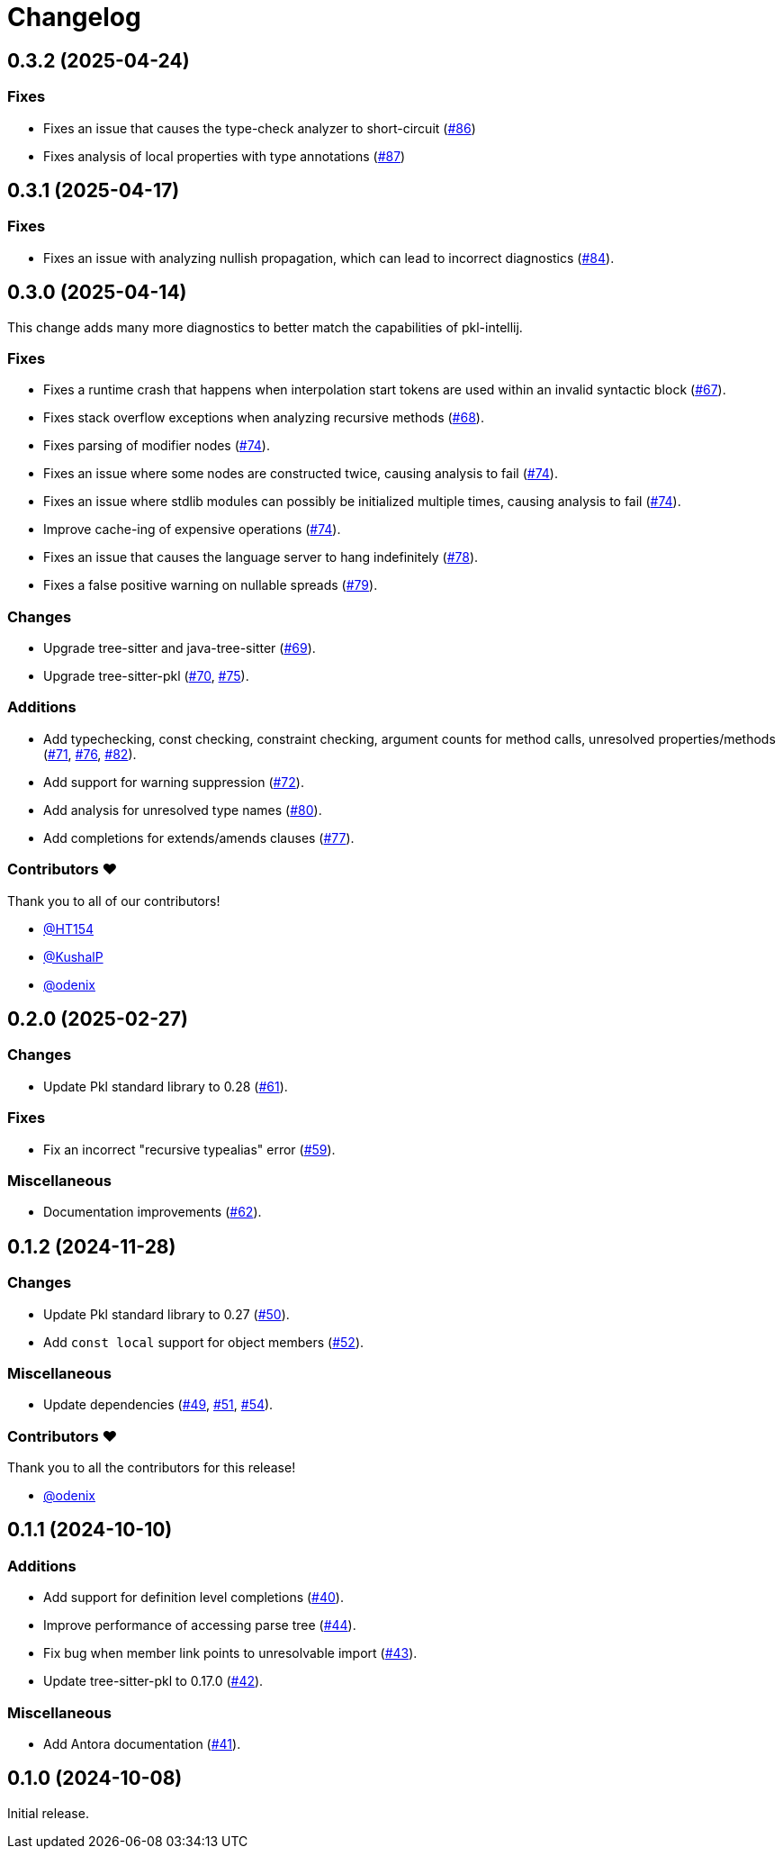 = Changelog

[[release-0.3.2]]
== 0.3.2 (2025-04-24)

=== Fixes

* Fixes an issue that causes the type-check analyzer to short-circuit (https://github.com/apple/pkl-lsp/pull/86[#86])
* Fixes analysis of local properties with type annotations (https://github.com/apple/pkl-lsp/pull/87[#87])

[[release-0.3.1]]
== 0.3.1 (2025-04-17)

=== Fixes

* Fixes an issue with analyzing nullish propagation, which can lead to incorrect diagnostics (https://github.com/apple/pkl-lsp/pull/84[#84]).

[[release-0.3.0]]
== 0.3.0 (2025-04-14)

This change adds many more diagnostics to better match the capabilities of pkl-intellij.

=== Fixes

* Fixes a runtime crash that happens when interpolation start tokens are used within an invalid syntactic block (https://github.com/apple/pkl-lsp/pull/67[#67]).
* Fixes stack overflow exceptions when analyzing recursive methods (https://github.com/apple/pkl-lsp/pull/68[#68]).
* Fixes parsing of modifier nodes (https://github.com/apple/pkl-lsp/pull/74[#74]).
* Fixes an issue where some nodes are constructed twice, causing analysis to fail (https://github.com/apple/pkl-lsp/pull/74[#74]).
* Fixes an issue where stdlib modules can possibly be initialized multiple times, causing analysis to fail (https://github.com/apple/pkl-lsp/pull/74[#74]).
* Improve cache-ing of expensive operations (https://github.com/apple/pkl-lsp/pull/74[#74]).
* Fixes an issue that causes the language server to hang indefinitely (https://github.com/apple/pkl-lsp/pull/78[#78]).
* Fixes a false positive warning on nullable spreads (https://github.com/apple/pkl-lsp/pull/79[#79]).

=== Changes

* Upgrade tree-sitter and java-tree-sitter (https://github.com/apple/pkl-lsp/pull/69[#69]).
* Upgrade tree-sitter-pkl (https://github.com/apple/pkl-lsp/pull/70[#70], https://github.com/apple/pkl-lsp/pull/75[#75]).

=== Additions

* Add typechecking, const checking, constraint checking, argument counts for method calls, unresolved properties/methods (https://github.com/apple/pkl-lsp/pull/71[#71], https://github.com/apple/pkl-lsp/pull/76[#76], https://github.com/apple/pkl-lsp/pull/82[#82]).
* Add support for warning suppression (https://github.com/apple/pkl-lsp/pull/72[#72]).
* Add analysis for unresolved type names (https://github.com/apple/pkl-lsp/pull/80[#80]).
* Add completions for extends/amends clauses (https://github.com/apple/pkl-lsp/pull/77[#77]).

=== Contributors ❤️

Thank you to all of our contributors!

* https://github.com/HT154[@HT154]
* https://github.com/KushalP[@KushalP]
* https://github.com/odenix[@odenix]

[[release-0.2.0]]
== 0.2.0 (2025-02-27)

=== Changes

* Update Pkl standard library to 0.28 (https://github.com/apple/pkl-lsp/pull/61[#61]).

=== Fixes

* Fix an incorrect "recursive typealias" error (https://github.com/apple/pkl-lsp/pull/59[#59]).

=== Miscellaneous

* Documentation improvements (https://github.com/apple/pkl-lsp/pull/62[#62]).

[[release-0.1.2]]
== 0.1.2 (2024-11-28)

=== Changes

* Update Pkl standard library to 0.27 (https://github.com/apple/pkl-lsp/pull/50[#50]).
* Add `const local` support for object members (https://github.com/apple/pkl-lsp/pull/52[#52]).

=== Miscellaneous

* Update dependencies (https://github.com/apple/pkl-lsp/pull/49[#49], https://github.com/apple/pkl-lsp/pull/51[#51], https://github.com/apple/pkl-lsp/pull/54[#54]).

=== Contributors ❤️

Thank you to all the contributors for this release!

* link:https://github.com/odenix[@odenix]

[[release-0.1.1]]
== 0.1.1 (2024-10-10)

=== Additions

* Add support for definition level completions (https://github.com/apple/pkl-lsp/pull/40[#40]).
* Improve performance of accessing parse tree (https://github.com/apple/pkl-lsp/pull/44[#44]).
* Fix bug when member link points to unresolvable import (https://github.com/apple/pkl-lsp/pull/43[#43]).
* Update tree-sitter-pkl to 0.17.0 (https://github.com/apple/pkl-lsp/pull/42[#42]).

=== Miscellaneous

* Add Antora documentation (https://github.com/apple/pkl-lsp/pull/41[#41]).

[[release-0.1.0]]
== 0.1.0 (2024-10-08)

Initial release.
